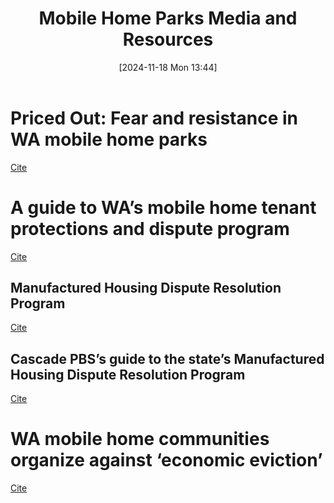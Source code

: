 #+title:      Mobile Home Parks Media and Resources
#+date:       [2024-11-18 Mon 13:44]
#+filetags:   :media:mhlta:mobile:rtc:
#+identifier: 20241118T134411

* Priced Out: Fear and resistance in WA mobile home parks

[[https://www.cascadepbs.org/investigations/2024/11/priced-out-fear-and-resistance-wa-mobile-home-parks?utm_medium=email&utm_source=engagingnetworks&utm_campaign=CC%20Daily&utm_content=CC+Daily+11.18.24+5669401269][Cite]]

* A guide to WA’s mobile home tenant protections and dispute program

[[https://www.cascadepbs.org/investigations/2024/11/guide-was-mobile-home-tenant-protections-and-dispute-program?utm_medium=email&utm_source=engagingnetworks&utm_campaign=CC%20Daily&utm_content=CC+Daily+11.18.24+5669401269][Cite]]

** Manufactured Housing Dispute Resolution Program

[[https://www.atg.wa.gov/manufactured-housing-dispute-resolution-program][Cite]]

** Cascade PBS’s guide to the state’s Manufactured Housing Dispute Resolution Program

[[https://docs.google.com/document/d/1qG-P6Dn1o1UmtIWgU8jFlPmCo_pOzlyv8k9ZWx-3vj0/edit?tab=t.0][Cite]]

* WA mobile home communities organize against ‘economic eviction’

[[https://www.cascadepbs.org/investigations/2023/08/wa-mobile-home-communities-organize-against-economic-eviction][Cite]]
